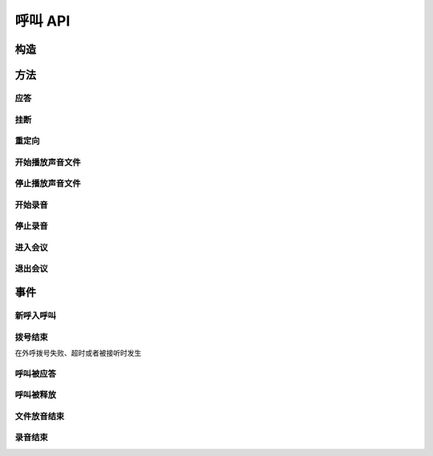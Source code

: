 呼叫 API
#############

.. module:: call

构造
***********

.. function:: construct(from_uri, to_uri, max_answer_seconds, max_ring_seconds, user_data)

  :param str from_uri: 主叫号码 :term:`SIP URI`。
  :param str to_uri: 被叫号码 :term:`SIP URI`。
  :param int max_answer_seconds: 呼叫的通话最大允许时间，单位是秒。
  :param int max_ring_seconds: 外呼时，收到对端振铃后，最大等待时间。振铃超过这个时间，则认为呼叫失败。
  :param str user_data: 应用服务自定义数据，通常用于 `CDR` 标识。

  .. important::
    仅适用于 **出方向** 呼叫。

方法
***********

应答
====

.. function:: answer(res_id, user_data)

  :param str res_id: 要操作的呼叫资源 `ID`。
  :param str user_data: 应用服务自定义数据，通常用于 `CDR` 标识。

  .. important::
    仅适用于 **入方向** 呼叫。
    只能在 :func:`on_incoming` 事件触发后调用。
    已经应答的呼叫不可再次应答。

挂断
====

.. function:: drop(res_id, cause)

  :param str res_id: 要操作的呼叫资源 `ID`。
  :param int cause: 挂机原因，详见 :term:`SIP` 协议 `status code` 规范

  .. important::
    调用后，呼叫资源被释放。

重定向
======

.. function:: redirect(res_id, redirect_uri)

  :param str res_id: 要操作的呼叫资源 `ID`。
  :param str redirect_uri: 重定向的目标 :term:`SIP URI`

  .. important::
    仅适用于 **入方向** 呼叫。
    只能在 :func:`on_incoming` 事件触发后调用。
    已经应答的呼叫不可被重定向。
    调用后，呼叫资源被释放。

开始播放声音文件
=================

.. function:: play_start(res_id, play_file: str)

  :param str res_id: 要操作的呼叫资源 `ID`。

停止播放声音文件
=================

.. function:: play_stop(res_id)

  :param str res_id: 要操作的呼叫资源 `ID`。

开始录音
===============

.. function:: record_start(res_id, record_file: str, finish_key: str)

  :param str res_id: 要操作的呼叫资源 `ID`。

停止录音
===============

.. function:: record_stop(res_id)

  :param str res_id: 要操作的呼叫资源 `ID`。

进入会议
==========

.. function:: conf_enter(res_id, conf_res_id)

  :param str res_id: 要操作的呼叫资源 `ID`。

退出会议
==========

.. function:: conf_exit(res_id, conf_res_id)

  :param str res_id: 要操作的呼叫资源 `ID`。

事件
***********

新呼入呼叫
==========

.. function:: on_incoming(res_id, from_uri, to_uri)

  :param str res_id: 触发事件的呼叫资源 `ID`。
  :param str from_uri: 该呼叫的主叫号码(:term:`SIP URI`)。
  :param str to_uri: 该呼叫的被叫号码(:term:`SIP URI`)。

  .. important::
    仅适用于 **入方向** 呼叫。
    应用服务可通过 :func:`answer` 应答，继续呼叫资源的生命周期；
    或者通过 :func:`drop` 挂断呼叫，释放呼叫资源。

拨号结束
===========
在外呼拨号失败、超时或者被接听时发生

.. function:: on_dial_completed(res_id, begin_time, answer_time, end_time, error)


  :param str res_id: 触发事件的呼叫资源 `ID`。

  :param int begin_time: 本次拨号的开始时间(:term:`CTI` 服务器的 :term:`Unix time`)。

  :param int answer_time: 本次拨号的被应答时间(:term:`CTI` 服务器的 :term:`Unix time`)。
    如果外呼拨号没有被应答，则该参数的值是 ``null``。

  :param int end_time: 本次拨号的结束时间(:term:`CTI` 服务器的 :term:`Unix time`)。

    .. note:: 这个时间只是拨号的结束时间，不是整个呼叫的结束时间。

  :param error: 错误信息。如果拨号失败，该参数记录错误信息。如果拨号成功的被接听，该参数的值是 ``null``。

呼叫被应答
===========

.. function:: on_answered(res_id)

  :param str res_id: 触发事件的呼叫资源 `ID`。

  .. important::
    仅适用于 **出方向** 呼叫。

呼叫被释放
============

.. function:: on_released(res_id, call_dir, from_uri, to_uri, begin_time, answer_time, end_time, dropped_by, cause)

  :param str res_id: 触发事件的呼叫资源 `ID`。

  :param str call_dir: 呼叫方向

    ============ ============
    值           说明
    ============ ============
    ``inbound``  入方向呼叫
    ``outbound`` 出方向呼叫
    ============ ============

  :param str from_uri: 该呼叫的主叫号码(:term:`SIP URI`)。
  :param str to_uri: 该呼叫的被叫号码(:term:`SIP URI`)。
  :param int begin_time: 该呼叫的开始时间(:term:`CTI` 服务器的 :term:`Unix time`)。
  :param int answer_time: 该呼叫的应答时间(:term:`CTI` 服务器的 :term:`Unix time`)。
    如果呼叫没有被接听，该参数的值是 ``null``。
  :param int end_time: 该呼叫的结束时间(:term:`CTI` 服务器的 :term:`Unix time`)。

  :param str dropped_by: 结束呼叫的者。

    ============ ============
    值           说明
    ============ ============
    ``sys``      系统一侧挂断呼叫
    ``usr``      用户一侧挂断呼叫
    ============ ============

  :param int cause: 呼叫结束的原因码。详见 :term:`SIP` 状态码定义。

文件放音结束
=============

.. function:: on_play_completed(res_id)

  :param str res_id: 触发事件的呼叫资源 `ID`。

录音结束
=============

.. function:: on_record_completed(res_id)

  :param str res_id: 触发事件的呼叫资源 `ID`。
